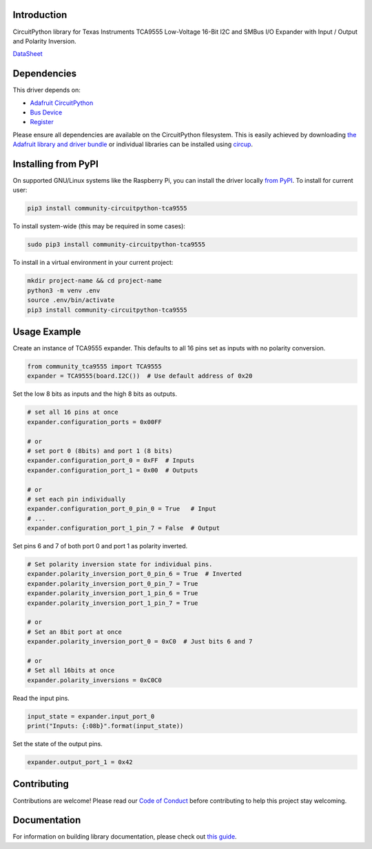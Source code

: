 Introduction
============

.. image:: https://readthedocs.org/projects/community-circuitpython-tca9555/badge/?version=latest
    :target: https://community-circuitpython-tca9555.readthedocs.io/
    :alt: Documentation Status


.. image:: https://img.shields.io/discord/327254708534116352.svg
    :target: https://adafru.it/discord
    :alt: Discord


.. image:: https://github.com/lesamouraipourpre/Community_CircuitPython_TCA9555/workflows/Build%20CI/badge.svg
    :target: https://github.com/lesamouraipourpre/Community_CircuitPython_TCA9555/actions
    :alt: Build Status


.. image:: https://img.shields.io/badge/code%20style-black-000000.svg
    :target: https://github.com/psf/black
    :alt: Code Style: Black

CircuitPython library for Texas Instruments TCA9555 Low-Voltage 16-Bit I2C
and SMBus I/O Expander with Input / Output and Polarity Inversion.

`DataSheet <https://www.ti.com/lit/ds/symlink/tca9555.pdf>`_


Dependencies
=============
This driver depends on:

* `Adafruit CircuitPython <https://github.com/adafruit/circuitpython>`_
* `Bus Device <https://github.com/adafruit/Adafruit_CircuitPython_BusDevice>`_
* `Register <https://github.com/adafruit/Adafruit_CircuitPython_Register>`_

Please ensure all dependencies are available on the CircuitPython filesystem.
This is easily achieved by downloading
`the Adafruit library and driver bundle <https://circuitpython.org/libraries>`_
or individual libraries can be installed using
`circup <https://github.com/adafruit/circup>`_.

Installing from PyPI
=====================

On supported GNU/Linux systems like the Raspberry Pi, you can install the driver locally `from
PyPI <https://pypi.org/project/community-circuitpython-tca9555/>`_.
To install for current user:

.. code-block:: shell

    pip3 install community-circuitpython-tca9555

To install system-wide (this may be required in some cases):

.. code-block:: shell

    sudo pip3 install community-circuitpython-tca9555

To install in a virtual environment in your current project:

.. code-block:: shell

    mkdir project-name && cd project-name
    python3 -m venv .env
    source .env/bin/activate
    pip3 install community-circuitpython-tca9555



Usage Example
=============

Create an instance of TCA9555 expander. This defaults to all 16 pins set as
inputs with no polarity conversion.

.. code-block:: python

    from community_tca9555 import TCA9555
    expander = TCA9555(board.I2C())  # Use default address of 0x20

Set the low 8 bits as inputs and the high 8 bits as outputs.

.. code-block:: python

    # set all 16 pins at once
    expander.configuration_ports = 0x00FF

    # or
    # set port 0 (8bits) and port 1 (8 bits)
    expander.configuration_port_0 = 0xFF  # Inputs
    expander.configuration_port_1 = 0x00  # Outputs

    # or
    # set each pin individually
    expander.configuration_port_0_pin_0 = True   # Input
    # ...
    expander.configuration_port_1_pin_7 = False  # Output

Set pins 6 and 7 of both port 0 and port 1 as polarity inverted.

.. code-block:: python

    # Set polarity inversion state for individual pins.
    expander.polarity_inversion_port_0_pin_6 = True  # Inverted
    expander.polarity_inversion_port_0_pin_7 = True
    expander.polarity_inversion_port_1_pin_6 = True
    expander.polarity_inversion_port_1_pin_7 = True

    # or
    # Set an 8bit port at once
    expander.polarity_inversion_port_0 = 0xC0  # Just bits 6 and 7

    # or
    # Set all 16bits at once
    expander.polarity_inversions = 0xC0C0

Read the input pins.

.. code-block:: python

    input_state = expander.input_port_0
    print("Inputs: {:08b}".format(input_state))

Set the state of the output pins.

.. code-block:: python

    expander.output_port_1 = 0x42


Contributing
============

Contributions are welcome! Please read our `Code of Conduct
<https://github.com/lesamouraipourpre/Community_CircuitPython_TCA9555/blob/HEAD/CODE_OF_CONDUCT.md>`_
before contributing to help this project stay welcoming.

Documentation
=============

For information on building library documentation, please check out
`this guide <https://learn.adafruit.com/creating-and-sharing-a-circuitpython-library/sharing-our-docs-on-readthedocs#sphinx-5-1>`_.
